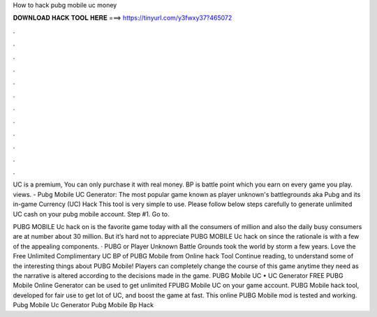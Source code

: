 How to hack pubg mobile uc money



𝐃𝐎𝐖𝐍𝐋𝐎𝐀𝐃 𝐇𝐀𝐂𝐊 𝐓𝐎𝐎𝐋 𝐇𝐄𝐑𝐄 ===> https://tinyurl.com/y3fwxy37?465072



.



.



.



.



.



.



.



.



.



.



.



.

UC is a premium, You can only purchase it with real money. BP is battle point which you earn on every game you play. views. - Pubg Mobile UC Generator: The most popular game known as player unknown's battlegrounds aka Pubg and its in-game Currency (UC) Hack  This tool is very simple to use. Please follow below steps carefully to generate unlimited UC cash on your pubg mobile account. Step #1. Go to.

PUBG MOBILE Uc hack on is the favorite game today with all the consumers of million and also the daily busy consumers are at number about 30 million. But it’s hard not to appreciate PUBG MOBILE Uc hack on since the rationale is with a few of the appealing components. · PUBG or Player Unknown Battle Grounds took the world by storm a few years. Love the Free Unlimited Complimentary UC BP of PUBG Mobile from Online hack Tool Continue reading, to understand some of the interesting things about PUBG Mobile! Players can completely change the course of this game anytime they need as the narrative is altered according to the decisions made in the game. PUBG Mobile UC • UC Generator FREE PUBG Mobile Online Generator can be used to get unlimited FPUBG Mobile UC on your game account. PUBG Mobile hack tool, developed for fair use to get lot of UC, and boost the game at fast. This online PUBG Mobile mod is tested and working. Pubg Mobile Uc Generator Pubg Mobile Bp Hack 
